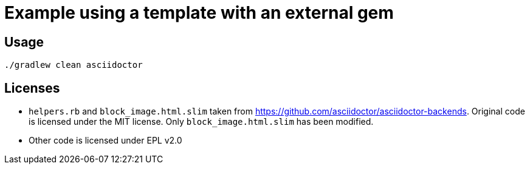 = Example using a template with an external gem


== Usage

```
./gradlew clean asciidoctor
```

== Licenses

- `helpers.rb` and `block_image.html.slim` taken from https://github.com/asciidoctor/asciidoctor-backends. Original code is licensed under the MIT license. Only `block_image.html.slim` has been modified.
- Other code is licensed under EPL v2.0
